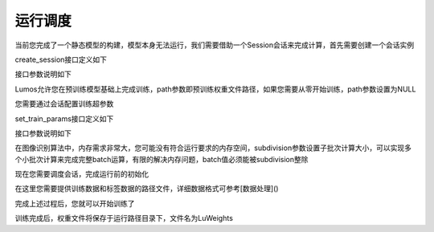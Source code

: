 运行调度
=================================

当前您完成了一个静态模型的构建，模型本身无法运行，我们需要借助一个Session会话来完成计算，首先需要创建一个会话实例

.. code-block:: c
    :linenos:

    Session *sess = create_session(g, 1, 2, 1, 2, type, path);

create_session接口定义如下

.. code-block:: c
    :linenos:

    Session *create_session(Graph *graph, int h, int w, int c, int truth_num, char *type, char *path)

接口参数说明如下

=====     =====
graph     计算图
h         输入图像数据的height
w         输入图像数据的width
c         输入图像数据的channel
truth_num 离散标签数据个数
type      运行内核选择CPU/GPU
path      权重文件路径
=====     =====

Lumos允许您在预训练模型基础上完成训练，path参数即预训练权重文件路径，如果您需要从零开始训练，path参数设置为NULL

您需要通过会话配置训练超参数

.. code-block:: c
    :linenos:

    set_train_params(sess, 50, 2, 2, 0.1);

set_train_params接口定义如下

.. code-block:: c
    :linenos:

    void set_train_params(Session *sess, int epoch, int batch, int subdivision, float learning_rate)

接口参数说明如下

=====         =====
sess          会话实例
epoch         训练轮次
batch         随机梯度下降批次大小
subdivision   批次分割大小
learning_rate 步长（学习率）
=====         =====

在图像识别算法中，内存需求非常大，您可能没有符合运行要求的内存空间，subdivision参数设置子批次计算大小，可以实现多个小批次计算来完成完整batch运算，有限的解决内存问题，batch值必须能被subdivision整除

现在您需要调度会话，完成运行前的初始化

.. code-block:: c
    :linenos:

    init_session(sess, "./data/xor/data.txt", "./data/xor/label.txt");

在这里您需要提供训练数据和标签数据的路径文件，详细数据格式可参考[数据处理]()

完成上述过程后，您就可以开始训练了

.. code-block:: c
    :linenos:

    train(sess);

训练完成后，权重文件将保存于运行路径目录下，文件名为LuWeights